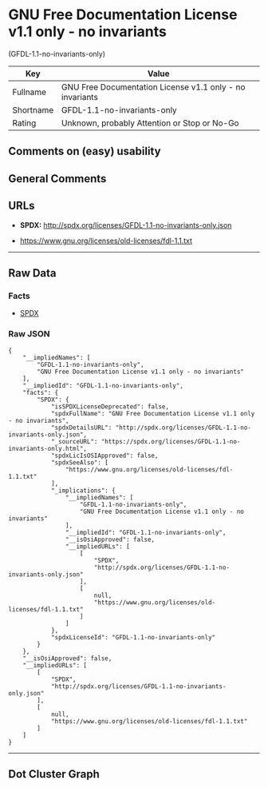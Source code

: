 * GNU Free Documentation License v1.1 only - no invariants
(GFDL-1.1-no-invariants-only)

| Key         | Value                                                      |
|-------------+------------------------------------------------------------|
| Fullname    | GNU Free Documentation License v1.1 only - no invariants   |
| Shortname   | GFDL-1.1-no-invariants-only                                |
| Rating      | Unknown, probably Attention or Stop or No-Go               |

** Comments on (easy) usability

** General Comments

** URLs

- *SPDX:* http://spdx.org/licenses/GFDL-1.1-no-invariants-only.json

- https://www.gnu.org/licenses/old-licenses/fdl-1.1.txt

--------------

** Raw Data

*** Facts

- [[https://spdx.org/licenses/GFDL-1.1-no-invariants-only.html][SPDX]]

*** Raw JSON

#+BEGIN_EXAMPLE
  {
      "__impliedNames": [
          "GFDL-1.1-no-invariants-only",
          "GNU Free Documentation License v1.1 only - no invariants"
      ],
      "__impliedId": "GFDL-1.1-no-invariants-only",
      "facts": {
          "SPDX": {
              "isSPDXLicenseDeprecated": false,
              "spdxFullName": "GNU Free Documentation License v1.1 only - no invariants",
              "spdxDetailsURL": "http://spdx.org/licenses/GFDL-1.1-no-invariants-only.json",
              "_sourceURL": "https://spdx.org/licenses/GFDL-1.1-no-invariants-only.html",
              "spdxLicIsOSIApproved": false,
              "spdxSeeAlso": [
                  "https://www.gnu.org/licenses/old-licenses/fdl-1.1.txt"
              ],
              "_implications": {
                  "__impliedNames": [
                      "GFDL-1.1-no-invariants-only",
                      "GNU Free Documentation License v1.1 only - no invariants"
                  ],
                  "__impliedId": "GFDL-1.1-no-invariants-only",
                  "__isOsiApproved": false,
                  "__impliedURLs": [
                      [
                          "SPDX",
                          "http://spdx.org/licenses/GFDL-1.1-no-invariants-only.json"
                      ],
                      [
                          null,
                          "https://www.gnu.org/licenses/old-licenses/fdl-1.1.txt"
                      ]
                  ]
              },
              "spdxLicenseId": "GFDL-1.1-no-invariants-only"
          }
      },
      "__isOsiApproved": false,
      "__impliedURLs": [
          [
              "SPDX",
              "http://spdx.org/licenses/GFDL-1.1-no-invariants-only.json"
          ],
          [
              null,
              "https://www.gnu.org/licenses/old-licenses/fdl-1.1.txt"
          ]
      ]
  }
#+END_EXAMPLE

--------------

** Dot Cluster Graph

[[../dot/GFDL-1.1-no-invariants-only.svg]]